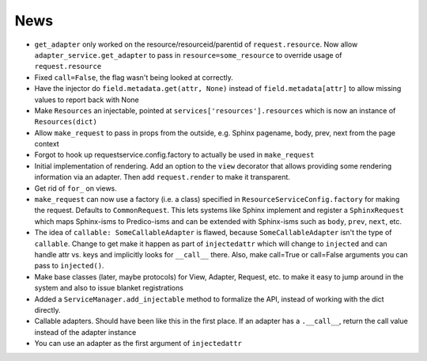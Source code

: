====
News
====

- ``get_adapter`` only worked on the resource/resourceid/parentid of
  ``request.resource``. Now allow ``adapter_service.get_adapter`` to
  pass in ``resource=some_resource`` to override usage of
  ``request.resource``

- Fixed ``call=False``, the flag wasn't being looked at correctly.

- Have the injector do ``field.metadata.get(attr, None)``
  instead of ``field.metadata[attr]`` to allow missing values
  to report back with None

- Make ``Resources`` an injectable, pointed at
  ``services['resources'].resources`` which is now an instance of
  ``Resources(dict)``

- Allow ``make_request`` to pass in props from the outside, e.g.
  Sphinx pagename, body, prev, next from the page context

- Forgot to hook up requestservice.config.factory to actually be used in
  ``make_request``

- Initial implementation of rendering. Add an option to the ``view``
  decorator that allows providing some rendering information via an
  adapter. Then add ``request.render`` to make it transparent.

- Get rid of ``for_`` on views.

- ``make_request`` can now use a factory (i.e. a class) specified in
  ``ResourceServiceConfig.factory`` for making the request. Defaults to
  ``CommonRequest``.  This lets systems like Sphinx implement and register
  a ``SphinxRequest`` which maps Sphinx-isms to Predico-isms and can be
  extended with Sphinx-isms such as ``body``, ``prev``, ``next``, etc.

- The idea of ``callable: SomeCallableAdapter`` is flawed, because
  ``SomeCallableAdapter`` isn't the type of ``callable``. Change to
  get make it happen as part of ``injectedattr`` which will change to
  ``injected`` and can handle attr vs. keys and implicitly looks
  for ``__call__`` there. Also, make call=True or call=False arguments
  you can pass to ``injected()``.

- Make base classes (later, maybe protocols) for View, Adapter, Request,
  etc. to make it easy to jump around in the system and also to issue
  blanket registrations

- Added a ``ServiceManager.add_injectable`` method to formalize
  the API, instead of working with the dict directly.

- Callable adapters. Should have been like this in the first place. If
  an adapter has a ``.__call__``, return the call value instead of the
  adapter instance

- You can use an adapter as the first argument of ``injectedattr``